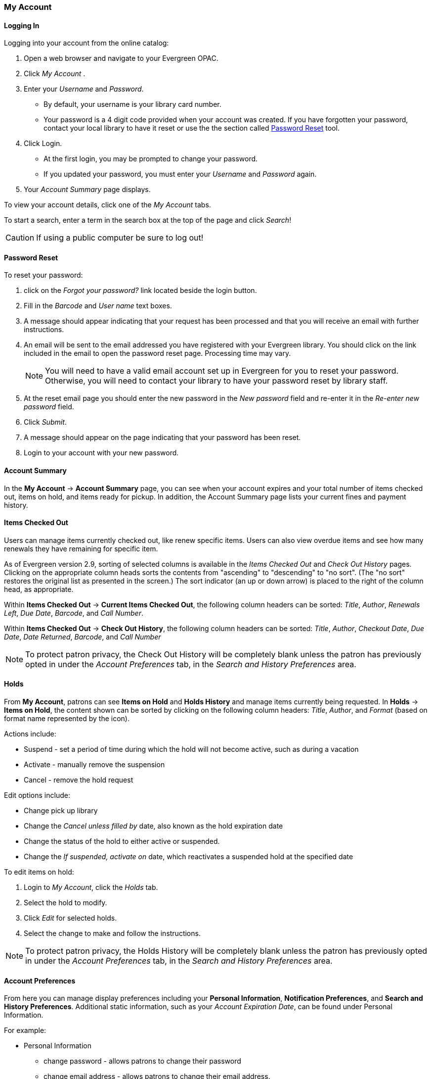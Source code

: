 
anchor:my_account[]


My Account
~~~~~~~~~~

// ``First Login Password Update'' the following documentation comes from JSPAC
// as of 2013-03-12 this feature did not exist in EG 2.4 TPAC,
// so I am commenting it out for now because it will be added in the future
// see bug report https://bugs.launchpad.net/evergreen/+bug/1013786
// Yamil Suarez 2013-03-12

////


First Login Password Update 
^^^^^^^^^^^^^^^^^^^^^^^^^^^

indexterm:[my account, first login password update]

Patrons are given temporary passwords when new accounts are created, or
forgotten passwords are reset by staff. Patrons MUST change their password to 
something more secure when they login or for the first time. Once the password 
is updated, they will not have to repeat this process for subsequent logins. 

. Open a web browser and go to your Evergreen OPAC 
. Click My Account 
. Enter your _Username_ and _Password_. 
  * By default, your username is your library card number. 
  * Your password is a 4 digit code provided when your account was created. If 
you have forgotten your password, contact your library to have it reset or use 
the online the section called ``<<password_reset,Password Reset>>'' tool. 
////


Logging In 
^^^^^^^^^^

indexterm:[my account, logging in]

Logging into your account from the online catalog: 

. Open a web browser and navigate to your Evergreen OPAC. 
. Click _My Account_ .
. Enter your _Username_ and _Password_. 
** By default, your username is your library card number.
** Your password is a 4 digit code provided when your account was created. If 
you have forgotten your password, contact your local library to have it reset or
 use the the section called <<password_reset, Password Reset>> tool. 
. Click Login.
+
** At the first login, you may be prompted to change your password. 
** If you updated your password, you must enter your _Username_ and _Password_ 
again. 
+
. Your _Account Summary_ page displays.


To view your account details, click one of the _My Account_ tabs.

To start a search, enter a term in the search box at the top of the page and 
click _Search_! 

[CAUTION]
=================
If using a public computer be sure to log out! 
=================

anchor:password_reset[]

Password Reset
^^^^^^^^^^^^^^

indexterm:[my account, password reset]


To reset your password: 

. click on the _Forgot your password?_ link located beside the login button. 

. Fill in the _Barcode_ and _User name_ text boxes. 

. A message should appear indicating that your request has been processed and 
that you will receive an email with further instructions. 

. An email will be sent to the email addressed you have registered with your 
Evergreen library. You should click on the link included in the email to open 
the password reset page. Processing time may vary.
+
[NOTE]
=================
You will need to have a valid email account set up in Evergreen for you to reset
your password. Otherwise, you will need to contact your library to have your 
password reset by library staff. 
=================
+

. At the reset email page you should enter the new password in the _New 
password_ field and re-enter it in the _Re-enter new password_ field. 

. Click _Submit_. 

. A message should appear on the page indicating that your password has been reset. 

. Login to your account with your new password. 


Account Summary
^^^^^^^^^^^^^^^

indexterm:[my account, account summary]

In the *My Account* -> *Account Summary* page, you can see when your account
expires and your total number of items checked out, items on hold, and items
ready for pickup. In addition, the Account Summary page lists your current fines
and payment history.


Items Checked Out 
^^^^^^^^^^^^^^^^^

indexterm:[my account, items checked out]

Users can manage items currently checked out, like renew specific items. Users
can also view overdue items and see how many renewals they have remaining for
specific item.

As of Evergreen version 2.9, sorting of selected columns is available in the
 _Items Checked Out_ and _Check Out History_ pages. Clicking on the appropriate
 column heads sorts the contents from "ascending" to "descending" to "no sort".
(The "no sort" restores the original list as presented in the screen.) The sort 
indicator (an up or down arrow) is placed to the right of the column head, as 
appropriate.

Within *Items Checked Out* -> *Current Items Checked Out*, the following column
 headers can be sorted: _Title_, _Author_, _Renewals Left_, _Due Date_,
_Barcode_, and _Call Number_.

Within *Items Checked Out* -> *Check Out History*, the following column headers 
can be sorted: _Title_, _Author_, _Checkout Date_, _Due Date_, _Date Returned_, 
_Barcode_, and _Call Number_

[NOTE]
==========
To protect patron privacy, the Check Out History will be completely blank unless the patron has previously opted in under the _Account Preferences_ tab, in the _Search and History Preferences_
area.
==========


Holds
^^^^^ 

indexterm:[my account, holds]

From *My Account*, patrons can see *Items on Hold* and *Holds History* and
manage items currently being requested. In *Holds* -> *Items on Hold*, the 
content shown can be sorted by clicking on the following column headers:
_Title_, _Author_, and _Format_ (based on format name represented by the icon).

Actions include: 

* Suspend - set a period of time during which the hold will not become active, 
such as during a vacation 
* Activate - manually remove the suspension 
* Cancel - remove the hold request 

Edit options include: 

* Change pick up library 
* Change the _Cancel unless filled by_ date, also known as the hold expiration 
date 
* Change the status of the hold to either active or suspended. 
* Change the _If suspended, activate on_ date, which reactivates a suspended 
hold at the specified date

To edit items on hold: 

. Login to _My Account_, click the _Holds_ tab.
. Select the hold to modify. 
. Click _Edit_ for selected holds. 
. Select the change to make and follow the instructions.

[NOTE]
==========
To protect patron privacy, the Holds History will be completely blank unless the patron has previously opted in under the _Account Preferences_ tab, in the _Search and History Preferences_
area.
==========

Account Preferences 
^^^^^^^^^^^^^^^^^^^

indexterm:[my account, account preferences]

From here you can manage display preferences including your *Personal 
Information*, *Notification Preferences*, and *Search and History Preferences*. 
Additional static information, such as your _Account Expiration Date_, can be 
found under Personal Information.

For example: 

* Personal Information

** change password - allows patrons to change their password

** change email address	- allows patrons to change their email address.



*  Notification Preferences

** _Notify by Email_ by default when a hold is ready for pickup?	

** _Notify by Phone_ by default when a hold is ready for pickup?

** _Default Phone Number_


* Search and History Preferences

** Search hits per page

** Preferred pickup location

** Keep history of checked out items?

** Keep history of holds?

[WARNING]
========
Turning off the _Keep history of checked out items?_ or _Keep history of holds?_ features will permanently delete all entries in the relevant patron screens.  After this is unchecked,
there is no way for a patron to recover those data.
========


After changing any of these settings, you must click _Save_ to store your 
preferences.

Authorize other people to use your account
++++++++++++++++++++++++++++++++++++++++++

indexterm:[Allow others to use my account]
indexterm:[checking out,materials on another patron's account]
indexterm:[holds,picking up another patron's]
indexterm:[privacy waiver]


If your library has enabled it, you can authorize other people to use
your account. In the Search and History Preferences tab
under Account Preferences, find the section labeled "Allow others to use
my account". Enter the name and indicate that the
specified person is allowed to place holds, pickup holds, view
borrowing history, and check out items on their account.  This
information will also be visible to circulation staff at your library.



indexterm:[holds, preferred pickup location]

Patron Messages
^^^^^^^^^^^^^^^

The Patron Message Center provides a way for libraries to communicate with 
patrons through messages that can be accessed through the patron's OPAC account.
 Library staff can create messages manually by adding an OPAC visible Patron 
Note to an account.  Messages can also be automatically generated through an 
Action Trigger event.  Patrons can access and manage messages within their OPAC 
account.  See Circulation - Patron Record - Patron Message Center for more 
information on adding messages to patron accounts.

*Viewing Patron Messages in the OPAC*

Patrons will see a new tab for *Messages* in their OPAC account, as well as a 
notification of *Unread Messages* in the account summary.

image::media/message_center11.PNG[Message Center 11]

Patrons will see a list of the messages from the library by clicking on the 
*Messages* tab.

image::media/message_center10.PNG[Message Center 10]

Patrons can click on a message *Subject* to view the message.  After viewing the
message, it will automatically be marked as read.  Patrons have the options to 
mark the message as unread and to delete the message.

image::media/message_center12.PNG[Message Center 12]

NOTE: Patron deleted messages will still appear in the patron's account in the 
staff client under Other -> Message Center.

Reservations
^^^^^^^^^^^^

When patrons place a reservation for a particular item at a particular time,
they can check on its status using the *Reservations* tab.

After they initially place a reservation, its status will display as _Reserved_.
After staff capture the reservation, the status will change to _Ready for Pickup_.
After the patron picks up the reservation, the status will change to _Checked Out_.
Finally, after the patron returns the item, the reservation will be removed from
the list.

[NOTE]
====================
This interface pulls its timezone from the Library
Settings Editor.  Make sure that you have a timezone
listed for your library in the Library Settings Editor
before using this feature.
====================

